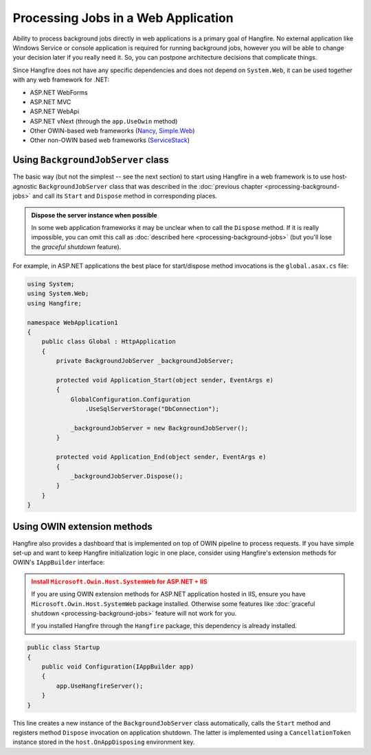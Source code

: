 Processing Jobs in a Web Application
=====================================

Ability to process background jobs directly in web applications is a primary goal of Hangfire. No external application like Windows Service or console application is required for running background jobs, however you will be able to change your decision later if you really need it. So, you can postpone architecture decisions that complicate things.

Since Hangfire does not have any specific dependencies and does not depend on ``System.Web``, it can be used together with any web framework for .NET:

* ASP.NET WebForms
* ASP.NET MVC
* ASP.NET WebApi
* ASP.NET vNext (through the ``app.UseOwin`` method)
* Other OWIN-based web frameworks (`Nancy <http://nancyfx.org/>`_, `Simple.Web <https://github.com/markrendle/Simple.Web>`_)
* Other non-OWIN based web frameworks (`ServiceStack <https://servicestack.net/>`_)

Using ``BackgroundJobServer`` class
------------------------------------

The basic way (but not the simplest -- see the next section) to start using Hangfire in a web framework is to use host-agnostic ``BackgroundJobServer`` class that was described in the :doc:`previous chapter <processing-background-jobs>` and call its ``Start`` and ``Dispose`` method in corresponding places.

.. admonition:: Dispose the server instance when possible
   :class: note

   In some web application frameworks it may be unclear when to call the ``Dispose`` method. If it is really impossible, you can omit this call as :doc:`described here <processing-background-jobs>` (but you'll lose the *graceful shutdown* feature).

For example, in ASP.NET applications the best place for start/dispose method invocations is the ``global.asax.cs`` file:

.. code-block:: c#

   using System;
   using System.Web;
   using Hangfire;

   namespace WebApplication1
   {
       public class Global : HttpApplication
       {
           private BackgroundJobServer _backgroundJobServer;

           protected void Application_Start(object sender, EventArgs e)
           {
               GlobalConfiguration.Configuration
                   .UseSqlServerStorage("DbConnection");
           
               _backgroundJobServer = new BackgroundJobServer();
           }

           protected void Application_End(object sender, EventArgs e)
           {
               _backgroundJobServer.Dispose();
           }
       }
   }

Using OWIN extension methods
-----------------------------

Hangfire also provides a dashboard that is implemented on top of OWIN pipeline to process requests. If you have simple set-up and want to keep Hangfire initialization logic in one place, consider using Hangfire's extension methods for OWIN's ``IAppBuilder`` interface:

.. admonition:: Install ``Microsoft.Owin.Host.SystemWeb`` for ASP.NET + IIS
   :class: warning

   If you are using OWIN extension methods for ASP.NET application hosted in IIS, ensure you have ``Microsoft.Owin.Host.SystemWeb`` package installed. Otherwise some features like :doc:`graceful shutdown <processing-background-jobs>` feature will not work for you.
   
   If you installed Hangfire through the ``Hangfire`` package, this dependency is already installed.

.. code-block:: c#

    public class Startup
    {
        public void Configuration(IAppBuilder app)
        {
            app.UseHangfireServer();
        }
    }

This line creates a new instance of the ``BackgroundJobServer`` class automatically, calls the ``Start`` method and registers method ``Dispose`` invocation on application shutdown. The latter is implemented using a ``CancellationToken`` instance stored in the ``host.OnAppDisposing`` environment key.
